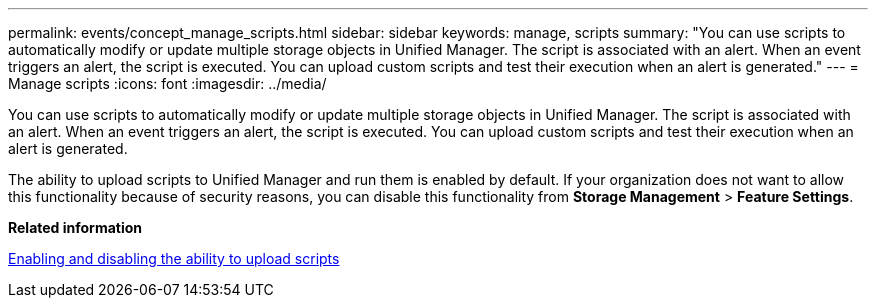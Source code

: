 ---
permalink: events/concept_manage_scripts.html
sidebar: sidebar
keywords: manage, scripts
summary: "You can use scripts to automatically modify or update multiple storage objects in Unified Manager. The script is associated with an alert. When an event triggers an alert, the script is executed. You can upload custom scripts and test their execution when an alert is generated."
---
= Manage scripts
:icons: font
:imagesdir: ../media/

[.lead]
You can use scripts to automatically modify or update multiple storage objects in Unified Manager. The script is associated with an alert. When an event triggers an alert, the script is executed. You can upload custom scripts and test their execution when an alert is generated.

The ability to upload scripts to Unified Manager and run them is enabled by default. If your organization does not want to allow this functionality because of security reasons, you can disable this functionality from *Storage Management* > *Feature Settings*.

*Related information*

link:../config/task_enable_and_disable_ability_to_upload_scripts.html[Enabling and disabling the ability to upload scripts]
// 2025-6-11, OTHERDOC-133